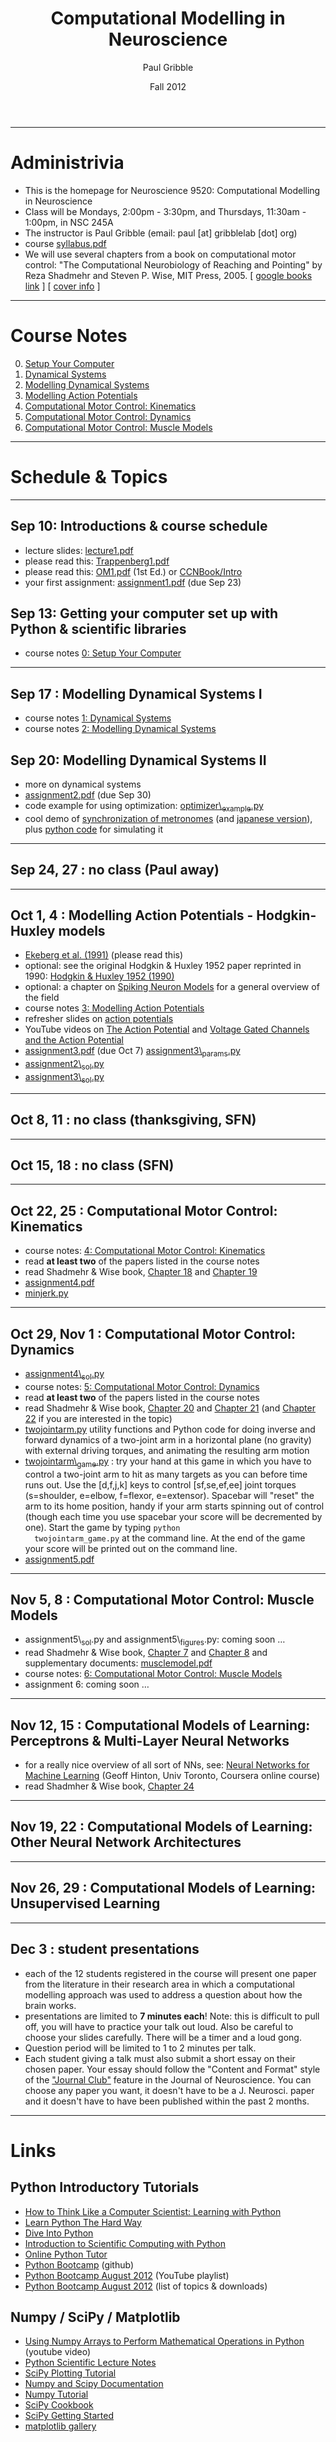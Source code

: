 #+STARTUP: showall

#+TITLE:     Computational Modelling in Neuroscience
#+AUTHOR:    Paul Gribble
#+EMAIL:     paul@gribblelab.org
#+DATE:      Fall 2012
#+OPTIONS: toc:nil
#+LINK_UP: http://www.gribblelab.org/teaching.html
#+LINK_HOME: http://www.gribblelab.org/

-----
* Administrivia
- This is the homepage for Neuroscience 9520: Computational Modelling in Neuroscience
- Class will be Mondays, 2:00pm - 3:30pm, and Thursdays, 11:30am -
  1:00pm, in NSC 245A
- The instructor is Paul Gribble (email: paul [at] gribblelab [dot] org)
- course [[file:syllabus.pdf][syllabus.pdf]]
- We will use several chapters from a book on computational motor
  control: "The Computational Neurobiology of Reaching and Pointing"
  by Reza Shadmehr and Steven P. Wise, MIT Press, 2005. [ [[http://goo.gl/QKykK][google books
  link]] ] [ [[file:readings/SW_00_cover_info.pdf][cover info]] ]

-----
* Course Notes

0. [@0] [[file:0_Setup_Your_Computer.html][Setup Your Computer]]
1. [[file:1_Dynamical_Systems.html][Dynamical Systems]]
2. [[file:2_Modelling_Dynamical_Systems.html][Modelling Dynamical Systems]]
3. [[file:3_Modelling_Action_Potentials.html][Modelling Action Potentials]]
4. [[file:4_Computational_Motor_Control_Kinematics.html][Computational Motor Control: Kinematics]]
5. [[file:5_Computational_Motor_Control_Dynamics.html][Computational Motor Control: Dynamics]]
6. [[file:6_Computational_Motor_Control_Muscle_Models.html][Computational Motor Control: Muscle Models]]

-----
* Schedule & Topics

-----
** Sep 10: Introductions & course schedule
- lecture slides: [[file:lecture1.pdf][lecture1.pdf]]
- please read this: [[file:readings/Trappenberg1.pdf][Trappenberg1.pdf]]
- please read this: [[file:readings/OM1.pdf][OM1.pdf]] (1st Ed.) or [[http://grey.colorado.edu/CompCogNeuro/index.php?title=CCNBook/Intro][CCNBook/Intro]]
- your first assignment: [[file:assignment1.pdf][assignment1.pdf]] (due Sep 23)

** Sep 13: Getting your computer set up with Python & scientific libraries
- course notes [[file:0_Setup_Your_Computer.html][0: Setup Your Computer]]

-----
** Sep 17 : Modelling Dynamical Systems I
- course notes [[file:1_Dynamical_Systems.html][1: Dynamical Systems]]
- course notes [[file:2_Modelling_Dynamical_Systems.html][2: Modelling Dynamical Systems]]

** Sep 20: Modelling Dynamical Systems II
- more on dynamical systems
- [[file:assignment2.pdf][assignment2.pdf]] (due Sep 30)
- code example for using optimization: [[file:code/optimizer_example.py][optimizer\_example.py]]
- cool demo of [[http://www.youtube.com/watch?v=Klw7L0OZbFQ][synchronization of metronomes]] (and [[http://www.youtube.com/watch?v=kqFc4wriBvE][japanese version]]),
  plus [[https://github.com/paulgribble/metronomes][python code]] for simulating it

-----
** Sep 24, 27 : no class (Paul away)

-----
** Oct 1, 4 : Modelling Action Potentials - Hodgkin-Huxley models
- [[file:readings/ekeberg1991.pdf][Ekeberg et al. (1991)]] (please read this)
- optional: see the original Hodgkin & Huxley 1952 paper reprinted in
  1990: [[file:readings/HH1990.pdf][Hodgkin & Huxley 1952 (1990)]]
- optional: a chapter on [[file:readings/spiking_neuron_models.pdf][Spiking Neuron Models]] for a general overview
  of the field
- course notes [[file:3_Modelling_Action_Potentials.html][3: Modelling Action Potentials]]
- refresher slides on [[file:readings/action_potentials.pdf][action potentials]]
- YouTube videos on [[http://www.youtube.com/watch?v=7EyhsOewnH4][The Action Potential]] and [[http://www.youtube.com/watch?v=LXdTg9jZYvs][Voltage Gated Channels
  and the Action Potential]]
- [[file:assignment3.pdf][assignment3.pdf]] (due Oct 7) [[file:code/assignment3_params.py][assignment3\_params.py]]
- [[file:code/assignment2_sol.py][assignment2\_sol.py]]
- [[file:code/assignment3_sol.py][assignment3\_sol.py]]

-----
** Oct 8, 11 : no class (thanksgiving, SFN)

-----
** Oct 15, 18 : no class (SFN)

-----
** Oct 22, 25 : Computational Motor Control: Kinematics
- course notes: [[file:4_Computational_Motor_Control_Kinematics.html][4: Computational Motor Control: Kinematics]]
- read *at least two* of the papers listed in the course notes
- read Shadmehr & Wise book, [[file:readings/SW_18.pdf][Chapter 18]] and [[file:readings/SW_19.pdf][Chapter 19]]
- [[file:assignment4.pdf][assignment4.pdf]]
- [[file:code/minjerk.py][minjerk.py]]

-----
** Oct 29, Nov 1 : Computational Motor Control: Dynamics
- [[file:code/assignment4_sol.py][assignment4\_sol.py]]
- course notes: [[file:5_Computational_Motor_Control_Dynamics.html][5: Computational Motor Control: Dynamics]]
- read *at least two* of the papers listed in the course notes
- read Shadmehr & Wise book, [[file:readings/SW_20.pdf][Chapter 20]] and [[file:readings/SW_21.pdf][Chapter 21]] (and [[file:readings/SW_22.pdf][Chapter 22]]
  if you are interested in the topic)
- [[file:code/twojointarm.py][twojointarm.py]] utility functions and Python code for doing inverse
  and forward dynamics of a two-joint arm in a horizontal plane (no
  gravity) with external driving torques, and animating the resulting
  arm motion
-  [[file:code/twojointarm_game.py][twojointarm\_game.py]] : try your hand at this game in which you have
   to control a two-joint arm to hit as many targets as you can before
   time runs out. Use the [d,f,j,k] keys to control [sf,se,ef,ee]
   joint torques (s=shoulder, e=elbow, f=flexor, e=extensor). Spacebar
   will "reset" the arm to its home position, handy if your arm starts
   spinning out of control (though each time you use spacebar your
   score will be decremented by one). Start the game by typing =python
   twojointarm_game.py= at the command line. At the end of the game
   your score will be printed out on the command line.
- [[file:assignment5.pdf][assignment5.pdf]]
-----

** Nov 5, 8 : Computational Motor Control: Muscle Models
- assignment5\_sol.py and assignment5\_figures.py: coming soon ...
- read Shadmehr & Wise book, [[file:readings/SW_07.pdf][Chapter 7]] and [[file:readings/SW_08.pdf][Chapter 8]] and supplementary
  documents: [[http://www.shadmehrlab.org/book/musclemodel.pdf][musclemodel.pdf]]
- course notes: [[file:6_Computational_Motor_Control_Muscle_Models.html][6: Computational Motor Control: Muscle Models]]
- assignment 6: coming soon ...

-----
** Nov 12, 15 : Computational Models of Learning: Perceptrons & Multi-Layer Neural Networks
- for a really nice overview of all sort of NNs, see: [[https://www.coursera.org/course/neuralnets][Neural Networks
  for Machine Learning]] (Geoff Hinton, Univ Toronto, Coursera online
  course)
- read Shadmher & Wise book, [[file:readings/SW_24.pdf][Chapter 24]]

-----
** Nov 19, 22 : Computational Models of Learning: Other Neural Network Architectures

-----
** Nov 26, 29 : Computational Models of Learning: Unsupervised Learning

-----
** Dec 3 : student presentations
- each of the 12 students registered in the course will present one
  paper from the literature in their research area in which a
  computational modelling approach was used to address a question
  about how the brain works.
- presentations are limited to *7 minutes each*! Note: this is
  difficult to pull off, you will have to practice your talk out
  loud. Also be careful to choose your slides carefully. There will be
  a timer and a loud gong.
- Question period will be limited to 1 to 2 minutes per talk.
- Each student giving a talk must also submit a short essay on their
  chosen paper. Your essay should follow the "Content and Format"
  style of the [[http://www.jneurosci.org/site/misc/ifa_features.xhtml]["Journal Club"]] feature in the Journal of
  Neuroscience. You can choose any paper you want, it doesn't have to
  be a J. Neurosci. paper and it doesn't have to have been published
  within the past 2 months.

-----
* Links

** Python Introductory Tutorials

- [[http://openbookproject.net/thinkcs/python/english2e/][How to Think Like a Computer Scientist: Learning with Python]]
- [[http://learnpythonthehardway.org/book/][Learn Python The Hard Way]]
- [[http://www.diveintopython.net/][Dive Into Python]]
- [[file:readings/SciCompPython.pdf][Introduction to Scientific Computing with Python]]
- [[http://www.pythontutor.com/][Online Python Tutor]]
- [[https://github.com/profjsb/python-bootcamp][Python Bootcamp]] (github)
- [[http://www.youtube.com/playlist?list=PLRdRinj2mDqsnazUsGeFq8Fi-2lL77vFF][Python Bootcamp August 2012]] (YouTube playlist)
- [[http://register.pythonbootcamp.info/agenda][Python Bootcamp August 2012]] (list of topics & downloads)

** Numpy / SciPy / Matplotlib

- [[http://youtu.be/vWkb7VahaXQ][Using Numpy Arrays to Perform Mathematical Operations in Python]]
  (youtube video)
- [[http://scipy-lectures.github.com/][Python Scientific Lecture Notes]]
- [[http://www.scipy.org/Plotting_Tutorial][SciPy Plotting Tutorial]]
- [[http://docs.scipy.org/doc/][Numpy and Scipy Documentation]]
- [[http://www.scipy.org/Tentative_Numpy_Tutorial][Numpy Tutorial]]
- [[http://scipy.org/Cookbook][SciPy Cookbook]]
- [[http://scipy.org/Getting_Started][SciPy Getting Started]]
- [[http://matplotlib.org/gallery.html][matplotlib gallery]]

** iPython

- [[http://ipython.org/videos.html][iPython videos]]
- [[http://youtu.be/2G5YTlheCbw][iPython in-depth: high productivity interactive and parallel python]]
  (youtube video) iPython Notebook stuff starts at about 1:15:40, and
  parallel programming stuff starts at around 2:13:00
- [[http://nbviewer.ipython.org/][IPython Notebook Viewer]]

-----

* These notes

These notes can be viewed (and downloaded) in their entirety from a
[[https://github.com][github]] repository here: [[https://github.com/paulgribble/CompNeuro][CompNeuro]]

